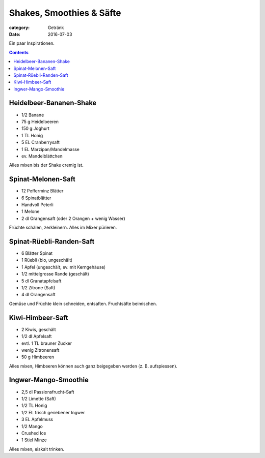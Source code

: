 Shakes, Smoothies & Säfte
#########################

:category: Getränk
:date: 2016-07-03

Ein paar Inspirationen.

.. contents::


Heidelbeer-Bananen-Shake
========================

- 1/2 Banane
- 75 g Heidelbeeren
- 150 g Joghurt
- 1 TL Honig
- 5 EL Cranberrysaft
- 1 EL Marzipan/Mandelmasse
- ev. Mandelblättchen

Alles mixen bis der Shake cremig ist.


Spinat-Melonen-Saft
===================

- 12 Pefferminz Blätter
- 6 Spinatblätter
- Handvoll Peterli
- 1 Melone
- 2 dl Orangensaft (oder 2 Orangen + wenig Wasser)

Früchte schälen, zerkleinern. Alles im Mixer pürieren.


Spinat-Rüebli-Randen-Saft
=========================

- 6 Blätter Spinat
- 1 Rüebli (bio, ungeschält)
- 1 Apfel (ungeschält, ev. mit Kerngehäuse)
- 1/2 mittelgrosse Rande (geschält)
- 5 dl Granatapfelsaft
- 1/2 Zitrone (Saft)
- 4 dl Orangensaft

Gemüse und Früchte klein schneiden, entsaften. Fruchtsäfte beimischen.

Kiwi-Himbeer-Saft
=================

- 2 Kiwis, geschält
- 1/2 dl Apfelsaft
- evtl. 1 TL brauner Zucker
- wenig Zitronensaft
- 50 g Himbeeren

Alles mixen, Himbeeren können auch ganz beigegeben werden (z. B. aufspiessen).


Ingwer-Mango-Smoothie
=====================

- 2,5 dl Passionsfrucht-Saft
- 1/2 Limette (Saft)
- 1/2 TL Honig
- 1/2 EL frisch geriebener Ingwer
- 3 EL Apfelmuss
- 1/2 Mango
- Crushed Ice
- 1 Stiel Minze

Alles mixen, eiskalt trinken.

